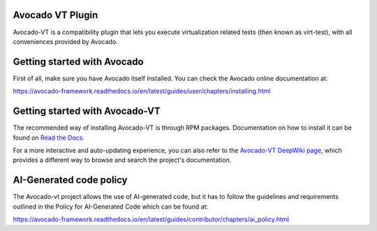 .. |black| image:: https://img.shields.io/badge/black-000000.svg?logo=black&label=code%20style
   :target: https://github.com/psf/black
   :alt: Black

.. |ci| image:: https://img.shields.io/github/actions/workflow/status/avocado-framework/avocado-vt/ci.yml?logo=githubactions&label=ci
   :target: https://github.com/avocado-framework/avocado-vt/actions/workflows/ci.yml
   :alt: Avocado-vt CI

.. |cirrus| image:: https://img.shields.io/cirrus/github/avocado-framework/avocado-vt?logo=cirrusci&label=Cirrus
   :target: https://cirrus-ci.com/github/avocado-framework/avocado-vt
   :alt: Cirrus CI

.. |deepwiki| image:: https://deepwiki.com/badge.svg
   :target: https://deepwiki.com/avocado-framework/avocado-vt
   :alt: DeepWiki

.. |pypi-version| image:: https://img.shields.io/pypi/v/avocado-framework-plugin-vt?logo=pypi&label=Pypi
   :target: https://pypi.org/project/avocado-framework-plugin-vt
   :alt: PyPI - Version

|ci| |cirrus| |black| |deepwiki| |pypi-version|

Avocado VT Plugin
=================

Avocado-VT is a compatibility plugin that lets you execute virtualization
related tests (then known as virt-test), with all conveniences provided by
Avocado.

Getting started with Avocado
=============================

First of all, make sure you have Avocado itself installed. You can check
the Avocado online documentation at:

https://avocado-framework.readthedocs.io/en/latest/guides/user/chapters/installing.html

Getting started with Avocado-VT
===============================

The recommended way of installing Avocado-VT is through RPM packages.
Documentation on how to install it can be found on `Read the Docs <http://avocado-vt.readthedocs.org/en/latest/GetStartedGuide.html>`__.

For a more interactive and auto-updating experience, you can also refer to
the `Avocado-VT DeepWiki page <https://deepwiki.com/avocado-framework/avocado-vt>`__,
which provides a different way to browse and search the project's
documentation.

AI-Generated code policy
========================
The Avocado-vt project allows the use of AI-generated code, but it has to follow
the guidelines and requirements outlined in the Policy for AI-Generated Code
which can be found at:

https://avocado-framework.readthedocs.io/en/latest/guides/contributor/chapters/ai_policy.html
